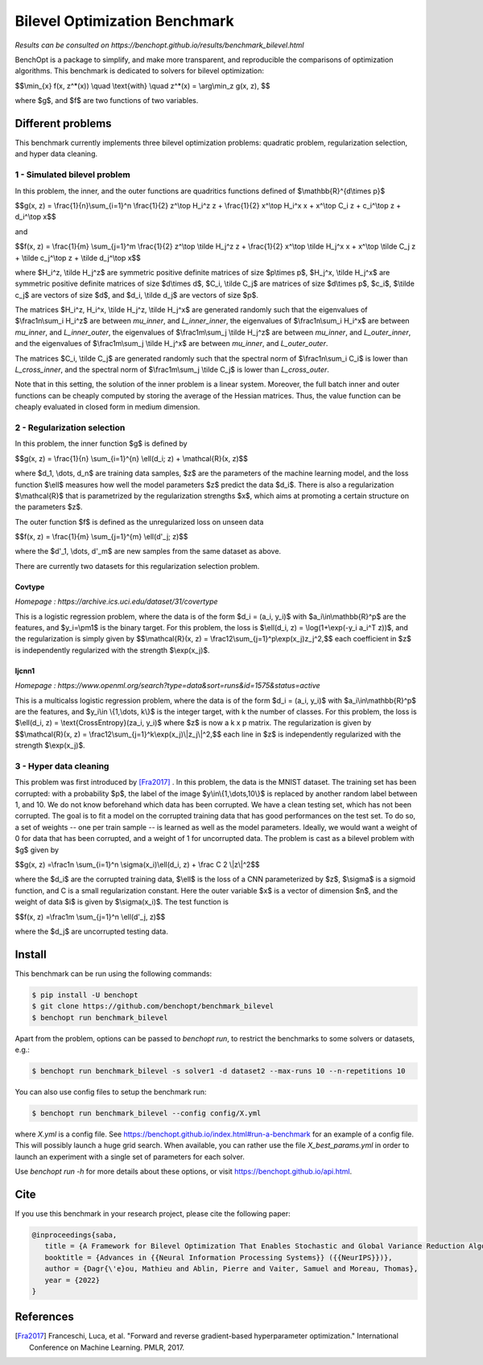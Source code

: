 Bilevel Optimization Benchmark
===============================
|Build Status| |Python 3.6+|

*Results can be consulted on https://benchopt.github.io/results/benchmark_bilevel.html*

BenchOpt is a package to simplify, and make more transparent, and
reproducible the comparisons of optimization algorithms.
This benchmark is dedicated to solvers for bilevel optimization:

$$\\min_{x} f(x, z^*(x)) \\quad \\text{with} \\quad z^*(x) = \\arg\\min_z g(x, z), $$

where $g$, and $f$ are two functions of two variables.

Different problems
------------------

This benchmark currently implements three bilevel optimization problems: quadratic problem, regularization selection, and hyper data cleaning.

1 - Simulated bilevel problem
^^^^^^^^^^^^^^^^^^^^^^^^^^^^^

In this problem, the inner, and the outer functions are quadritics functions defined of $\\mathbb{R}^{d\\times p}$

$$g(x, z) = \\frac{1}{n}\\sum_{i=1}^n \\frac{1}{2} z^\\top H_i^z z + \\frac{1}{2} x^\\top H_i^x x + x^\\top C_i z + c_i^\\top z + d_i^\\top x$$

and

$$f(x, z) = \\frac{1}{m} \\sum_{j=1}^m \\frac{1}{2} z^\\top \\tilde H_j^z z + \\frac{1}{2} x^\\top \\tilde H_j^x x + x^\\top \\tilde C_j z + \\tilde c_j^\\top z + \\tilde d_j^\\top x$$

where $H_i^z, \\tilde H_j^z$ are symmetric positive definite matrices of size $p\\times p$, $H_j^x, \\tilde H_j^x$ are symmetric positive definite matrices of size $d\\times d$, $C_i, \\tilde C_j$ are matrices of size $d\\times p$, $c_i$, $\\tilde c_j$ are vectors of size $d$, and $d_i, \\tilde d_j$ are vectors of size $p$.

The matrices $H_i^z, H_i^x, \\tilde H_j^z, \\tilde H_j^x$ are generated randomly such that the eigenvalues of $\\frac1n\\sum_i H_i^z$ are between `mu_inner`, and `L_inner_inner`, the eigenvalues of $\\frac1n\\sum_i H_i^x$ are between `mu_inner`, and `L_inner_outer`, the eigenvalues of $\\frac1m\\sum_j \\tilde H_j^z$ are between `mu_inner`, and `L_outer_inner`, and the eigenvalues of $\\frac1m\\sum_j \\tilde H_j^x$ are between `mu_inner`, and `L_outer_outer`.

The matrices $C_i, \\tilde C_j$ are generated randomly such that the spectral norm of $\\frac1n\\sum_i C_i$ is lower than `L_cross_inner`, and the spectral norm of $\\frac1m\\sum_j \\tilde C_j$ is lower than `L_cross_outer`.

Note that in this setting, the solution of the inner problem is a linear system. Moreover, the full batch inner and outer functions can be cheaply computed by storing the average of the Hessian matrices. Thus, the value function can be cheaply evaluated in closed form in medium dimension.


2 - Regularization selection
^^^^^^^^^^^^^^^^^^^^^^^^^^^^

In this problem, the inner function $g$ is defined by 


$$g(x, z) = \\frac{1}{n} \\sum_{i=1}^{n} \\ell(d_i; z) + \\mathcal{R}(x, z)$$

where $d_1, \\dots, d_n$ are training data samples, $z$ are the parameters of the machine learning model, and the loss function $\\ell$ measures how well the model parameters $z$ predict the data $d_i$.
There is also a regularization $\\mathcal{R}$ that is parametrized by the regularization strengths $x$, which aims at promoting a certain structure on the parameters $z$.

The outer function $f$ is defined as the unregularized loss on unseen data 

$$f(x, z) = \\frac{1}{m} \\sum_{j=1}^{m} \\ell(d'_j; z)$$

where the $d'_1, \\dots, d'_m$ are new samples from the same dataset as above.

There are currently two datasets for this regularization selection problem.

Covtype
+++++++

*Homepage : https://archive.ics.uci.edu/dataset/31/covertype*

This is a logistic regression problem, where the data is of the form $d_i = (a_i, y_i)$ with  $a_i\\in\\mathbb{R}^p$ are the features, and $y_i=\\pm1$ is the binary target.
For this problem, the loss is $\\ell(d_i, z) = \\log(1+\\exp(-y_i a_i^T z))$, and the regularization is simply given by
$$\\mathcal{R}(x, z) = \\frac12\\sum_{j=1}^p\\exp(x_j)z_j^2,$$
each coefficient in $z$ is independently regularized with the strength $\\exp(x_j)$.

Ijcnn1
++++++

*Homepage : https://www.openml.org/search?type=data&sort=runs&id=1575&status=active*

This is a multicalss logistic regression problem, where the data is of the form $d_i = (a_i, y_i)$ with  $a_i\\in\\mathbb{R}^p$ are the features, and $y_i\\in \\{1,\\dots, k\\}$ is the integer target, with k the number of classes.
For this problem, the loss is $\\ell(d_i, z) = \\text{CrossEntropy}(za_i, y_i)$ where $z$ is now a k x p matrix. The regularization is given by 
$$\\mathcal{R}(x, z) = \\frac12\\sum_{j=1}^k\\exp(x_j)\\|z_j\\|^2,$$
each line in $z$ is independently regularized with the strength $\\exp(x_j)$.


3 - Hyper data cleaning
^^^^^^^^^^^^^^^^^^^^^^^

This problem was first introduced by [Fra2017]_ .
In this problem, the data is the MNIST dataset.
The training set has been corrupted: with a probability $p$, the label of the image $y\\in\\{1,\\dots,10\\}$ is replaced by another random label between 1, and 10.
We do not know beforehand which data has been corrupted.
We have a clean testing set, which has not been corrupted.
The goal is to fit a model on the corrupted training data that has good performances on the test set.
To do so, a set of weights -- one per train sample -- is learned as well as the model parameters.
Ideally, we would want a weight of 0 for data that has been corrupted, and a weight of 1 for uncorrupted data.
The problem is cast as a bilevel problem with $g$ given by 

$$g(x, z) =\\frac1n \\sum_{i=1}^n \\sigma(x_i)\\ell(d_i, z) + \\frac C 2 \\|z\\|^2$$

where the $d_i$ are the corrupted training data, $\\ell$ is the loss of a CNN parameterized by $z$, $\\sigma$ is a sigmoid function, and C is a small regularization constant.
Here the outer variable $x$ is a vector of dimension $n$, and the weight of data $i$ is given by $\\sigma(x_i)$.
The test function is

$$f(x, z) =\\frac1m \\sum_{j=1}^n \\ell(d'_j, z)$$

where the $d_j$ are uncorrupted testing data.

Install
--------

This benchmark can be run using the following commands:

.. code-block::

   $ pip install -U benchopt
   $ git clone https://github.com/benchopt/benchmark_bilevel
   $ benchopt run benchmark_bilevel

Apart from the problem, options can be passed to `benchopt run`, to restrict the benchmarks to some solvers or datasets, e.g.:

.. code-block::

	$ benchopt run benchmark_bilevel -s solver1 -d dataset2 --max-runs 10 --n-repetitions 10

You can also use config files to setup the benchmark run:

.. code-block::

   $ benchopt run benchmark_bilevel --config config/X.yml

where `X.yml` is a config file. See https://benchopt.github.io/index.html#run-a-benchmark for an example of a config file. This will possibly launch a huge grid search. When available, you can rather use the file `X_best_params.yml` in order to launch an experiment with a single set of parameters for each solver.

Use `benchopt run -h` for more details about these options, or visit https://benchopt.github.io/api.html.


Cite
----

If you use this benchmark in your research project, please cite the following paper:

.. code-block::

   @inproceedings{saba,
      title = {A Framework for Bilevel Optimization That Enables Stochastic and Global Variance Reduction Algorithms},
      booktitle = {Advances in {{Neural Information Processing Systems}} ({{NeurIPS}})},
      author = {Dagr{\'e}ou, Mathieu and Ablin, Pierre and Vaiter, Samuel and Moreau, Thomas},
      year = {2022}
   }


References 
----------
.. [Fra2017] Franceschi, Luca, et al. "Forward and reverse gradient-based hyperparameter optimization." International Conference on Machine Learning. PMLR, 2017.
.. |Build Status| image:: https://github.com/benchopt/benchmark_bilevel/workflows/Tests/badge.svg
   :target: https://github.com/benchopt/benchmark_bilevel/actions
.. |Python 3.6+| image:: https://img.shields.io/badge/python-3.6%2B-blue
   :target: https://www.python.org/downloads/release/python-360/
